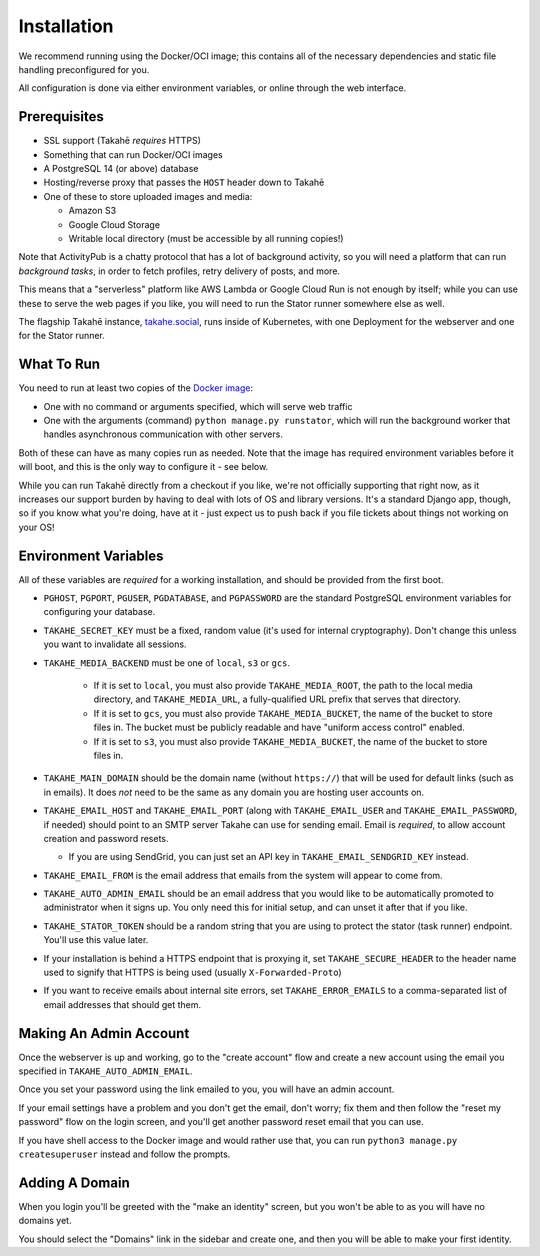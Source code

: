 Installation
============

We recommend running using the Docker/OCI image; this contains all of the
necessary dependencies and static file handling preconfigured for you.

All configuration is done via either environment variables, or online through
the web interface.


Prerequisites
-------------

* SSL support (Takahē *requires* HTTPS)
* Something that can run Docker/OCI images
* A PostgreSQL 14 (or above) database
* Hosting/reverse proxy that passes the ``HOST`` header down to Takahē
* One of these to store uploaded images and media:

  * Amazon S3
  * Google Cloud Storage
  * Writable local directory (must be accessible by all running copies!)

Note that ActivityPub is a chatty protocol that has a lot of background
activity, so you will need a platform that can run *background tasks*, in
order to fetch profiles, retry delivery of posts, and more.

This means that a "serverless" platform like AWS Lambda or Google Cloud Run is
not enough by itself; while you can use these to serve the web pages if you
like, you will need to run the Stator runner somewhere else as well.

The flagship Takahē instance, `takahe.social <https://takahe.social>`_, runs
inside of Kubernetes, with one Deployment for the webserver and one for the
Stator runner.


What To Run
-----------

You need to run at least two copies of the `Docker image <https://hub.docker.com/r/jointakahe/takahe>`_:

* One with no command or arguments specified, which will serve web traffic
* One with the arguments (command) ``python manage.py runstator``, which will
  run the background worker that handles asynchronous communication with other
  servers.

Both of these can have as many copies run as needed. Note that the image has
required environment variables before it will boot, and this is the only way
to configure it - see below.

While you can run Takahē directly from a checkout if you like, we're not
officially supporting that right now, as it increases our support burden by
having to deal with lots of OS and library versions. It's a standard Django
app, though, so if you know what you're doing, have at it - just expect us to
push back if you file tickets about things not working on your OS!


Environment Variables
---------------------

All of these variables are *required* for a working installation, and should
be provided from the first boot.

* ``PGHOST``, ``PGPORT``, ``PGUSER``, ``PGDATABASE``, and ``PGPASSWORD`` are the
  standard PostgreSQL environment variables for configuring your database.

* ``TAKAHE_SECRET_KEY`` must be a fixed, random value (it's used for internal
  cryptography). Don't change this unless you want to invalidate all sessions.

* ``TAKAHE_MEDIA_BACKEND`` must be one of ``local``, ``s3`` or ``gcs``.

    * If it is set to ``local``, you must also provide ``TAKAHE_MEDIA_ROOT``,
      the path to the local media directory, and ``TAKAHE_MEDIA_URL``, a
      fully-qualified URL prefix that serves that directory.

    * If it is set to ``gcs``, you must also provide ``TAKAHE_MEDIA_BUCKET``,
      the name of the bucket to store files in. The bucket must be publicly
      readable and have "uniform access control" enabled.

    * If it is set to ``s3``, you must also provide ``TAKAHE_MEDIA_BUCKET``,
      the name of the bucket to store files in.

* ``TAKAHE_MAIN_DOMAIN`` should be the domain name (without ``https://``) that
  will be used for default links (such as in emails). It does *not* need to be
  the same as any domain you are hosting user accounts on.

* ``TAKAHE_EMAIL_HOST`` and ``TAKAHE_EMAIL_PORT`` (along with
  ``TAKAHE_EMAIL_USER`` and ``TAKAHE_EMAIL_PASSWORD``, if needed) should point
  to an SMTP server Takahe can use for sending email. Email is *required*, to
  allow account creation and password resets.

  * If you are using SendGrid, you can just set an API key in
    ``TAKAHE_EMAIL_SENDGRID_KEY`` instead.

* ``TAKAHE_EMAIL_FROM`` is the email address that emails from the system will
  appear to come from.

* ``TAKAHE_AUTO_ADMIN_EMAIL`` should be an email address that you would like to
  be automatically promoted to administrator when it signs up. You only need
  this for initial setup, and can unset it after that if you like.

* ``TAKAHE_STATOR_TOKEN`` should be a random string that you are using to
  protect the stator (task runner) endpoint. You'll use this value later.

* If your installation is behind a HTTPS endpoint that is proxying it, set
  ``TAKAHE_SECURE_HEADER`` to the header name used to signify that HTTPS is
  being used (usually ``X-Forwarded-Proto``)

* If you want to receive emails about internal site errors, set
  ``TAKAHE_ERROR_EMAILS`` to a comma-separated list of email addresses that
  should get them.


Making An Admin Account
-----------------------

Once the webserver is up and working, go to the "create account" flow and
create a new account using the email you specified in
``TAKAHE_AUTO_ADMIN_EMAIL``.

Once you set your password using the link emailed to you, you will have an
admin account.

If your email settings have a problem and you don't get the email, don't worry;
fix them and then follow the "reset my password" flow on the login screen, and
you'll get another password reset email that you can use.

If you have shell access to the Docker image and would rather use that, you
can run ``python3 manage.py createsuperuser`` instead and follow the prompts.


Adding A Domain
---------------

When you login you'll be greeted with the "make an identity" screen, but you
won't be able to as you will have no domains yet.

You should select the "Domains" link in the sidebar and create one, and then
you will be able to make your first identity.
